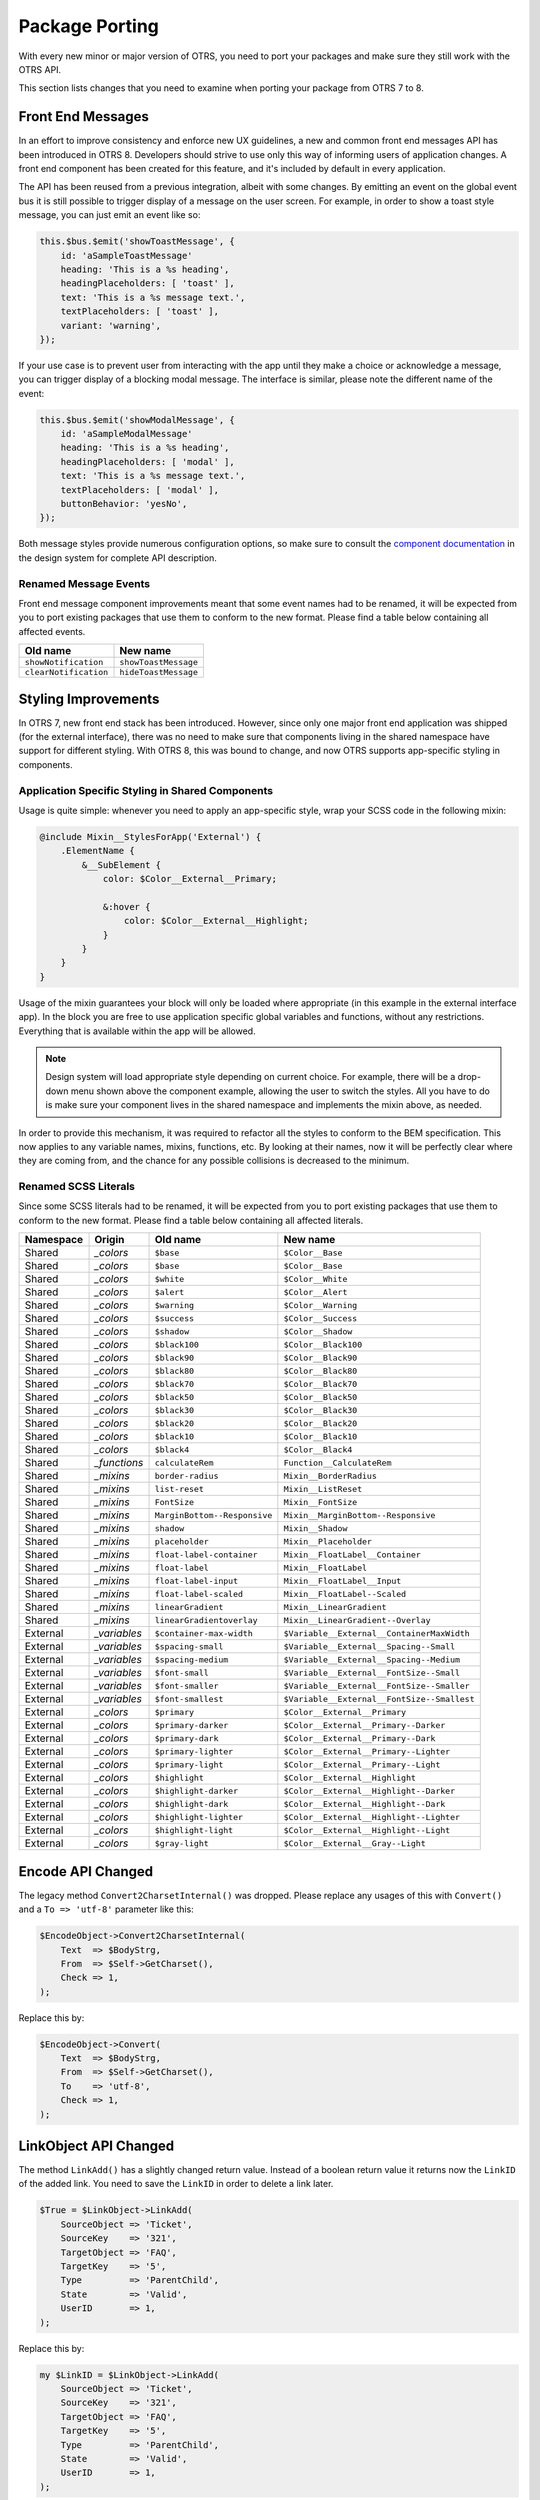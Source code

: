 Package Porting
===============

With every new minor or major version of OTRS, you need to port your packages and make sure they still work with the OTRS API.

This section lists changes that you need to examine when porting your package from OTRS 7 to 8.


Front End Messages
------------------

In an effort to improve consistency and enforce new UX guidelines, a new and common front end messages API has been introduced in OTRS 8. Developers should strive to use only this way of informing users of application changes. A front end component has been created for this feature, and it's included by default in every application.

The API has been reused from a previous integration, albeit with some changes. By emitting an event on the global event bus it is still possible to trigger display of a message on the user screen. For example, in order to show a toast style message, you can just emit an event like so:

.. code-block:: js

   this.$bus.$emit('showToastMessage', {
       id: 'aSampleToastMessage'
       heading: 'This is a %s heading',
       headingPlaceholders: [ 'toast' ],
       text: 'This is a %s message text.',
       textPlaceholders: [ 'toast' ],
       variant: 'warning',
   });

If your use case is to prevent user from interacting with the app until they make a choice or acknowledge a message, you can trigger display of a blocking modal message. The interface is similar, please note the different name of the event:

.. code-block:: js

   this.$bus.$emit('showModalMessage', {
       id: 'aSampleModalMessage'
       heading: 'This is a %s heading',
       headingPlaceholders: [ 'modal' ],
       text: 'This is a %s message text.',
       textPlaceholders: [ 'modal' ],
       buttonBehavior: 'yesNo',
   });

Both message styles provide numerous configuration options, so make sure to consult the `component documentation <https://doc.otrs.com/doc/api/otrs/8.0/frontend/dist/designsystem/#/documentation/components/common/common-messages>`__  in the design system for complete API description.


Renamed Message Events
~~~~~~~~~~~~~~~~~~~~~~

Front end message component improvements meant that some event names had to be renamed, it will be expected from you to port existing packages that use them to conform to the new format. Please find a table below containing all affected events.

+-------------------------+-------------------------+
| Old name                | New name                |
+=========================+=========================+
| ``showNotification``    | ``showToastMessage``    |
+-------------------------+-------------------------+
| ``clearNotification``   | ``hideToastMessage``    |
+-------------------------+-------------------------+


Styling Improvements
--------------------

In OTRS 7, new front end stack has been introduced. However, since only one major front end application was shipped (for the external interface), there was no need to make sure that components living in the shared namespace have support for different styling. With OTRS 8, this was bound to change, and now OTRS supports app-specific styling in components.


Application Specific Styling in Shared Components
~~~~~~~~~~~~~~~~~~~~~~~~~~~~~~~~~~~~~~~~~~~~~~~~~

Usage is quite simple: whenever you need to apply an app-specific style, wrap your SCSS code in the following mixin:

.. code-block:: none

   @include Mixin__StylesForApp('External') {
       .ElementName {
           &__SubElement {
               color: $Color__External__Primary;

               &:hover {
                   color: $Color__External__Highlight;
               }
           }
       }
   }

Usage of the mixin guarantees your block will only be loaded where appropriate (in this example in the external interface app). In the block you are free to use application specific global variables and functions, without any restrictions. Everything that is available within the app will be allowed.

.. note::

   Design system will load appropriate style depending on current choice. For example, there will be a drop-down menu shown above the component example, allowing the user to switch the styles. All you have to do is make sure your component lives in the shared namespace and implements the mixin above, as needed.

In order to provide this mechanism, it was required to refactor all the styles to conform to the BEM specification. This now applies to any variable names, mixins, functions, etc. By looking at their names, now it will be perfectly clear where they are coming from, and the chance for any possible collisions is decreased to the minimum.


Renamed SCSS Literals
~~~~~~~~~~~~~~~~~~~~~

Since some SCSS literals had to be renamed, it will be expected from you to port existing packages that use them to conform to the new format. Please find a table below containing all affected literals.

+-----------+--------------+------------------------------+---------------------------------------------+
| Namespace | Origin       | Old name                     | New name                                    |
+===========+==============+==============================+=============================================+
| Shared    | *_colors*    | ``$base``                    | ``$Color__Base``                            |
+-----------+--------------+------------------------------+---------------------------------------------+
| Shared    | *_colors*    | ``$base``                    | ``$Color__Base``                            |
+-----------+--------------+------------------------------+---------------------------------------------+
| Shared    | *_colors*    | ``$white``                   | ``$Color__White``                           |
+-----------+--------------+------------------------------+---------------------------------------------+
| Shared    | *_colors*    | ``$alert``                   | ``$Color__Alert``                           |
+-----------+--------------+------------------------------+---------------------------------------------+
| Shared    | *_colors*    | ``$warning``                 | ``$Color__Warning``                         |
+-----------+--------------+------------------------------+---------------------------------------------+
| Shared    | *_colors*    | ``$success``                 | ``$Color__Success``                         |
+-----------+--------------+------------------------------+---------------------------------------------+
| Shared    | *_colors*    | ``$shadow``                  | ``$Color__Shadow``                          |
+-----------+--------------+------------------------------+---------------------------------------------+
| Shared    | *_colors*    | ``$black100``                | ``$Color__Black100``                        |
+-----------+--------------+------------------------------+---------------------------------------------+
| Shared    | *_colors*    | ``$black90``                 | ``$Color__Black90``                         |
+-----------+--------------+------------------------------+---------------------------------------------+
| Shared    | *_colors*    | ``$black80``                 | ``$Color__Black80``                         |
+-----------+--------------+------------------------------+---------------------------------------------+
| Shared    | *_colors*    | ``$black70``                 | ``$Color__Black70``                         |
+-----------+--------------+------------------------------+---------------------------------------------+
| Shared    | *_colors*    | ``$black50``                 | ``$Color__Black50``                         |
+-----------+--------------+------------------------------+---------------------------------------------+
| Shared    | *_colors*    | ``$black30``                 | ``$Color__Black30``                         |
+-----------+--------------+------------------------------+---------------------------------------------+
| Shared    | *_colors*    | ``$black20``                 | ``$Color__Black20``                         |
+-----------+--------------+------------------------------+---------------------------------------------+
| Shared    | *_colors*    | ``$black10``                 | ``$Color__Black10``                         |
+-----------+--------------+------------------------------+---------------------------------------------+
| Shared    | *_colors*    | ``$black4``                  | ``$Color__Black4``                          |
+-----------+--------------+------------------------------+---------------------------------------------+
| Shared    | *_functions* | ``calculateRem``             | ``Function__CalculateRem``                  |
+-----------+--------------+------------------------------+---------------------------------------------+
| Shared    | *_mixins*    | ``border-radius``            | ``Mixin__BorderRadius``                     |
+-----------+--------------+------------------------------+---------------------------------------------+
| Shared    | *_mixins*    | ``list-reset``               | ``Mixin__ListReset``                        |
+-----------+--------------+------------------------------+---------------------------------------------+
| Shared    | *_mixins*    | ``FontSize``                 | ``Mixin__FontSize``                         |
+-----------+--------------+------------------------------+---------------------------------------------+
| Shared    | *_mixins*    | ``MarginBottom--Responsive`` | ``Mixin__MarginBottom--Responsive``         |
+-----------+--------------+------------------------------+---------------------------------------------+
| Shared    | *_mixins*    | ``shadow``                   | ``Mixin__Shadow``                           |
+-----------+--------------+------------------------------+---------------------------------------------+
| Shared    | *_mixins*    | ``placeholder``              | ``Mixin__Placeholder``                      |
+-----------+--------------+------------------------------+---------------------------------------------+
| Shared    | *_mixins*    | ``float-label-container``    | ``Mixin__FloatLabel__Container``            |
+-----------+--------------+------------------------------+---------------------------------------------+
| Shared    | *_mixins*    | ``float-label``              | ``Mixin__FloatLabel``                       |
+-----------+--------------+------------------------------+---------------------------------------------+
| Shared    | *_mixins*    | ``float-label-input``        | ``Mixin__FloatLabel__Input``                |
+-----------+--------------+------------------------------+---------------------------------------------+
| Shared    | *_mixins*    | ``float-label-scaled``       | ``Mixin__FloatLabel--Scaled``               |
+-----------+--------------+------------------------------+---------------------------------------------+
| Shared    | *_mixins*    | ``linearGradient``           | ``Mixin__LinearGradient``                   |
+-----------+--------------+------------------------------+---------------------------------------------+
| Shared    | *_mixins*    | ``linearGradientoverlay``    | ``Mixin__LinearGradient--Overlay``          |
+-----------+--------------+------------------------------+---------------------------------------------+
| External  | *_variables* | ``$container-max-width``     | ``$Variable__External__ContainerMaxWidth``  |
+-----------+--------------+------------------------------+---------------------------------------------+
| External  | *_variables* | ``$spacing-small``           | ``$Variable__External__Spacing--Small``     |
+-----------+--------------+------------------------------+---------------------------------------------+
| External  | *_variables* | ``$spacing-medium``          | ``$Variable__External__Spacing--Medium``    |
+-----------+--------------+------------------------------+---------------------------------------------+
| External  | *_variables* | ``$font-small``              | ``$Variable__External__FontSize--Small``    |
+-----------+--------------+------------------------------+---------------------------------------------+
| External  | *_variables* | ``$font-smaller``            | ``$Variable__External__FontSize--Smaller``  |
+-----------+--------------+------------------------------+---------------------------------------------+
| External  | *_variables* | ``$font-smallest``           | ``$Variable__External__FontSize--Smallest`` |
+-----------+--------------+------------------------------+---------------------------------------------+
| External  | *_colors*    | ``$primary``                 | ``$Color__External__Primary``               |
+-----------+--------------+------------------------------+---------------------------------------------+
| External  | *_colors*    | ``$primary-darker``          | ``$Color__External__Primary--Darker``       |
+-----------+--------------+------------------------------+---------------------------------------------+
| External  | *_colors*    | ``$primary-dark``            | ``$Color__External__Primary--Dark``         |
+-----------+--------------+------------------------------+---------------------------------------------+
| External  | *_colors*    | ``$primary-lighter``         | ``$Color__External__Primary--Lighter``      |
+-----------+--------------+------------------------------+---------------------------------------------+
| External  | *_colors*    | ``$primary-light``           | ``$Color__External__Primary--Light``        |
+-----------+--------------+------------------------------+---------------------------------------------+
| External  | *_colors*    | ``$highlight``               | ``$Color__External__Highlight``             |
+-----------+--------------+------------------------------+---------------------------------------------+
| External  | *_colors*    | ``$highlight-darker``        | ``$Color__External__Highlight--Darker``     |
+-----------+--------------+------------------------------+---------------------------------------------+
| External  | *_colors*    | ``$highlight-dark``          | ``$Color__External__Highlight--Dark``       |
+-----------+--------------+------------------------------+---------------------------------------------+
| External  | *_colors*    | ``$highlight-lighter``       | ``$Color__External__Highlight--Lighter``    |
+-----------+--------------+------------------------------+---------------------------------------------+
| External  | *_colors*    | ``$highlight-light``         | ``$Color__External__Highlight--Light``      |
+-----------+--------------+------------------------------+---------------------------------------------+
| External  | *_colors*    | ``$gray-light``              | ``$Color__External__Gray--Light``           |
+-----------+--------------+------------------------------+---------------------------------------------+


Encode API Changed
------------------

The legacy method ``Convert2CharsetInternal()`` was dropped. Please replace any usages of this with ``Convert()`` and a ``To => 'utf-8'`` parameter like this:

.. code-block:: Perl

    $EncodeObject->Convert2CharsetInternal(
        Text  => $BodyStrg,
        From  => $Self->GetCharset(),
        Check => 1,
    );

Replace this by:

.. code-block:: Perl

    $EncodeObject->Convert(
        Text  => $BodyStrg,
        From  => $Self->GetCharset(),
        To    => 'utf-8',
        Check => 1,
    );


LinkObject API Changed
----------------------

The method ``LinkAdd()`` has a slightly changed return value. Instead of a boolean return value it returns now the ``LinkID`` of the added link. You need to save the ``LinkID`` in order to delete a link later.

.. code-block:: Perl

   $True = $LinkObject->LinkAdd(
       SourceObject => 'Ticket',
       SourceKey    => '321',
       TargetObject => 'FAQ',
       TargetKey    => '5',
       Type         => 'ParentChild',
       State        => 'Valid',
       UserID       => 1,
   );

Replace this by:

.. code-block:: Perl

   my $LinkID = $LinkObject->LinkAdd(
       SourceObject => 'Ticket',
       SourceKey    => '321',
       TargetObject => 'FAQ',
       TargetKey    => '5',
       Type         => 'ParentChild',
       State        => 'Valid',
       UserID       => 1,
   );

The method ``LinkDelete()`` has a changed signature and return value. Instead of a boolean return value it returns now the ``LinkData`` as a hash. The parameter list now only requires the ``LinkID`` and the ``UserID``.

.. code-block:: Perl

   $True = $LinkObject->LinkDelete(
       Object1 => 'Ticket',
       Key1    => '321',
       Object2 => 'FAQ',
       Key2    => '5',
       Type    => 'Normal',
       UserID  => 1,
   );

Replace this by:

.. code-block:: Perl

   my %LinkData = $LinkObject->LinkDelete(
       LinkID => 4,
       UserID => 1,
   );


Event Handling Changes
----------------------

The event handling was changed from the previous ``Kernel::System::Event`` and ``Kernel::System::EventHandler`` modules to the `Moose <https://metacpan.org/pod/Moose>`__ role based ``Kernel::System::Event::Handler`` which handles all event types and modules in dedicated event queues.

Back end files emitting events (i.e. containing ``EventHandler()`` calls) have to be modified to use the new event handling role.

Remove code like this:

.. code-block:: Perl

   use Kernel::System::EventHandler;

   @ISA = qw(
       Kernel::System::EventHandler
   );

   sub new {
       ...
       $Self->EventHandlerInit(
           Config => 'AppointmentCalendar::EventModulePost',
       );
       ...
   }

   sub DESTROY {
       ...
       $Self->EventHandlerTransaction();
       ...
   }

Replace this by:

.. code-block:: Perl

   # Unless already used in module.
   use Moose;

   with 'Kernel::System::Role::EmitsEvents';

   sub EventModuleType {
       # Same module type definition as in previous EventHandlerInit.
       return 'AppointmentCalendar::EventModulePost';
   }

   sub EmitsEventObjectTypes {
       # All relevant object types (as per system configuration definition).
       return ['Calendar'];
   }

   # Unless already used in module.
   no Moose;

In order to ensure the correct behavior it is imperative that all possible events for an object type are known via the system configuration (e.g. ``Events###Ticket`` for all ticket events). **This configuration is now required**. Exceptions for dynamically created events like those of dynamic fields have to be added to ``Kernel::System::Event::Handler::_EventListBuild``.

A configuration like this:

.. code-block:: XML

   <Setting Name="Events###AnObjectType" Required="0" Valid="1">
       <Description Translatable="1">List of all AnObjectType events to be displayed in the GUI.</Description>
       <Navigation>Frontend::Admin</Navigation>
       <Value>
           <Array>
               <Item>ObjectCreate</Item>
               <Item>ObjectDelete</Item>
           </Array>
       </Value>
   </Setting>

Should be modified and amended as necessary, like this:

.. code-block:: XML

   <Setting Name="Events###AnObjectType" Required="1" Valid="1">
       <Description Translatable="1">List of all AnObjectType events to be displayed in the GUI.</Description>
       <Navigation>Frontend::Admin</Navigation>
       <Value>
           <Array>
               <Item>ObjectCreate</Item>
               <Item>ObjectDelete</Item>
               <Item>ObjectUpdate</Item>
           </Array>
       </Value>
   </Setting>

As the generic interface provides event filters for every object type, it is now **mandatory** to provide a module for every object type which retrieves object data for the filter. These modules reside in ``Kernel/GenericInterface/Event/ObjectType``.

If an event list is required in your code and you have an occurrence of this:

.. code-block:: Perl

   my %RegisteredEvents = $Kernel::OM->Get('Kernel::System::Event')->EventList( ... );

Replace this by:

.. code-block:: Perl

   my %RegisteredEvents = $Kernel::OM->Get('Kernel::System::Event::Handler')->EventListGet( ... );
